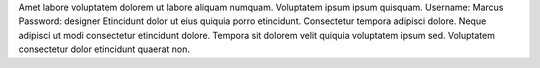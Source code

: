 Amet labore voluptatem dolorem ut labore aliquam numquam.
Voluptatem ipsum ipsum quisquam.
Username: Marcus
Password: designer
Etincidunt dolor ut eius quiquia porro etincidunt.
Consectetur tempora adipisci dolore.
Neque adipisci ut modi consectetur etincidunt dolore.
Tempora sit dolorem velit quiquia voluptatem ipsum sed.
Voluptatem consectetur dolor etincidunt quaerat non.
